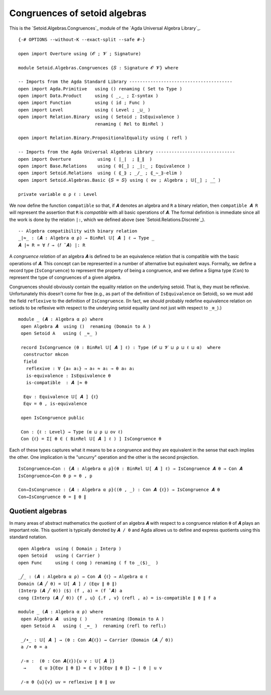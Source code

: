 .. FILE     : Setoid/Algebras/Congruences.lagda.rst
.. AUTHOR   : William DeMeo
.. DATE     : 15 Sep 2021
.. UPDATED  : 23 Jun 2022

.. highlight:: agda
.. role:: code

.. _setoid-algebras-congruences-of-setoid-algebras:

Congruences of setoid algebras
~~~~~~~~~~~~~~~~~~~~~~~~~~~~~~

This is the `Setoid.Algebras.Congruences`_ module of the `Agda Universal Algebra Library`_.

::

  {-# OPTIONS --without-K --exact-split --safe #-}

  open import Overture using (𝓞 ; 𝓥 ; Signature)

  module Setoid.Algebras.Congruences {𝑆 : Signature 𝓞 𝓥} where

  -- Imports from the Agda Standard Library ---------------------------------------
  open import Agda.Primitive   using () renaming ( Set to Type )
  open import Data.Product     using ( _,_ ; Σ-syntax )
  open import Function         using ( id ; Func )
  open import Level            using ( Level ; _⊔_ )
  open import Relation.Binary  using ( Setoid ; IsEquivalence )
                               renaming ( Rel to BinRel )

  open import Relation.Binary.PropositionalEquality using ( refl )

  -- Imports from the Agda Universal Algebras Library ------------------------------
  open import Overture          using ( ∣_∣  ; ∥_∥  )
  open import Base.Relations    using ( 0[_] ; _|:_ ; Equivalence )
  open import Setoid.Relations  using ( ⟪_⟫ ; _/_ ; ⟪_∼_⟫-elim )
  open import Setoid.Algebras.Basic {𝑆 = 𝑆} using ( ov ; Algebra ; 𝕌[_] ; _̂_ )

  private variable α ρ ℓ : Level

We now define the function ``compatible`` so that, if ``𝑨`` denotes an algebra and
``R`` a binary relation, then ``compatible 𝑨 R`` will represent the assertion that
``R`` is *compatible* with all basic operations of ``𝑨``. The formal definition is
immediate since all the work is done by the relation ``|:``, which we defined
above (see `Setoid.Relations.Discrete`_).

::

  -- Algebra compatibility with binary relation
  _∣≈_ : (𝑨 : Algebra α ρ) → BinRel 𝕌[ 𝑨 ] ℓ → Type _
  𝑨 ∣≈ R = ∀ 𝑓 → (𝑓 ̂ 𝑨) |: R

A *congruence relation* of an algebra ``𝑨`` is defined to be an equivalence
relation that is compatible with the basic operations of ``𝑨``. This concept can
be represented in a number of alternative but equivalent ways. Formally, we define
a record type (``IsCongruence``) to represent the property of being a congruence,
and we define a Sigma type (``Con``) to represent the type of congruences of a
given algebra.

Congruences should obviously contain the equality relation on the underlying
setoid. That is, they must be reflexive. Unfortunately this doesn't come for free
(e.g., as part of the definition of  ``IsEquivalence`` on Setoid), so we must add
the field ``reflexive`` to the definition of ``IsCongruence``. (In fact, we should
probably redefine equivalence relation on setiods to be reflexive with respect to
the underying setoid equality (and not just with respect to ``_≡_``).)

::

  module _ (𝑨 : Algebra α ρ) where
   open Algebra 𝑨  using ()  renaming (Domain to A )
   open Setoid A   using ( _≈_ )

   record IsCongruence (θ : BinRel 𝕌[ 𝑨 ] ℓ) : Type (𝓞 ⊔ 𝓥 ⊔ ρ ⊔ ℓ ⊔ α)  where
    constructor mkcon
    field
     reflexive : ∀ {a₀ a₁} → a₀ ≈ a₁ → θ a₀ a₁
     is-equivalence : IsEquivalence θ
     is-compatible  : 𝑨 ∣≈ θ

    Eqv : Equivalence 𝕌[ 𝑨 ] {ℓ}
    Eqv = θ , is-equivalence

   open IsCongruence public

   Con : {ℓ : Level} → Type (α ⊔ ρ ⊔ ov ℓ)
   Con {ℓ} = Σ[ θ ∈ ( BinRel 𝕌[ 𝑨 ] ℓ ) ] IsCongruence θ

Each of these types captures what it means to be a congruence and they are
equivalent in the sense that each implies the other. One implication is the
"uncurry" operation and the other is the second projection.

::

  IsCongruence→Con : {𝑨 : Algebra α ρ}(θ : BinRel 𝕌[ 𝑨 ] ℓ) → IsCongruence 𝑨 θ → Con 𝑨
  IsCongruence→Con θ p = θ , p

  Con→IsCongruence : {𝑨 : Algebra α ρ}((θ , _) : Con 𝑨 {ℓ}) → IsCongruence 𝑨 θ
  Con→IsCongruence θ = ∥ θ ∥

.. _setoid-algebras-quotient-algebras:

Quotient algebras
^^^^^^^^^^^^^^^^^

In many areas of abstract mathematics the *quotient* of an algebra ``𝑨`` with
respect to a congruence relation ``θ`` of ``𝑨`` plays an important role. This
quotient is typically denoted by ``𝑨 / θ`` and Agda allows us to define and
express quotients using this standard notation.

::

  open Algebra  using ( Domain ; Interp )
  open Setoid   using ( Carrier )
  open Func     using ( cong ) renaming ( f to _⟨$⟩_  )

  _╱_ : (𝑨 : Algebra α ρ) → Con 𝑨 {ℓ} → Algebra α ℓ
  Domain (𝑨 ╱ θ) = 𝕌[ 𝑨 ] / (Eqv ∥ θ ∥)
  (Interp (𝑨 ╱ θ)) ⟨$⟩ (f , a) = (f ̂ 𝑨) a
  cong (Interp (𝑨 ╱ θ)) {f , u} {.f , v} (refl , a) = is-compatible ∥ θ ∥ f a

  module _ (𝑨 : Algebra α ρ) where
   open Algebra 𝑨  using ( )      renaming (Domain to A )
   open Setoid A   using ( _≈_ )  renaming (refl to refl₁)

   _/∙_ : 𝕌[ 𝑨 ] → (θ : Con 𝑨{ℓ}) → Carrier (Domain (𝑨 ╱ θ))
   a /∙ θ = a

   /-≡ :  (θ : Con 𝑨{ℓ}){u v : 𝕌[ 𝑨 ]}
    →     ⟪ u ⟫{Eqv ∥ θ ∥} ≈ ⟪ v ⟫{Eqv ∥ θ ∥} → ∣ θ ∣ u v

   /-≡ θ {u}{v} uv = reflexive ∥ θ ∥ uv

